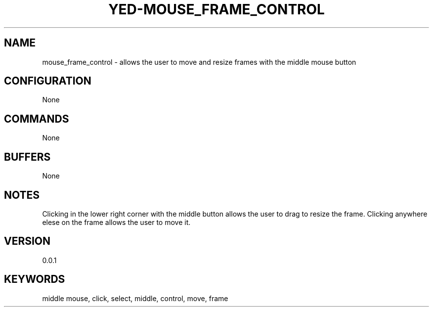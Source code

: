 .TH YED-MOUSE_FRAME_CONTROL 7 "YED Plugin Manuals" "" "YED Plugin Manuals"
.SH NAME
mouse_frame_control \- allows the user to move and resize frames with the middle mouse button
.SH CONFIGURATION
None
.SH COMMANDS
None
.SH BUFFERS
None
.SH NOTES
.P
Clicking in the lower right corner with the middle button allows the user to drag to resize the frame. Clicking anywhere elese on the frame allows the user to move it.
.SH VERSION
0.0.1
.SH KEYWORDS
middle mouse, click, select, middle, control, move, frame
